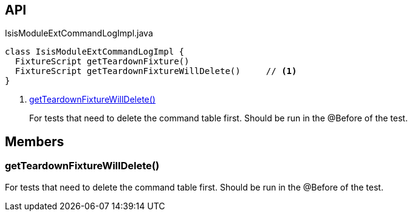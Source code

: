 :Notice: Licensed to the Apache Software Foundation (ASF) under one or more contributor license agreements. See the NOTICE file distributed with this work for additional information regarding copyright ownership. The ASF licenses this file to you under the Apache License, Version 2.0 (the "License"); you may not use this file except in compliance with the License. You may obtain a copy of the License at. http://www.apache.org/licenses/LICENSE-2.0 . Unless required by applicable law or agreed to in writing, software distributed under the License is distributed on an "AS IS" BASIS, WITHOUT WARRANTIES OR  CONDITIONS OF ANY KIND, either express or implied. See the License for the specific language governing permissions and limitations under the License.

== API

[source,java]
.IsisModuleExtCommandLogImpl.java
----
class IsisModuleExtCommandLogImpl {
  FixtureScript getTeardownFixture()
  FixtureScript getTeardownFixtureWillDelete()     // <.>
}
----

<.> xref:#getTeardownFixtureWillDelete__[getTeardownFixtureWillDelete()]
+
--
For tests that need to delete the command table first. Should be run in the @Before of the test.
--

== Members

[#getTeardownFixtureWillDelete__]
=== getTeardownFixtureWillDelete()

For tests that need to delete the command table first. Should be run in the @Before of the test.
